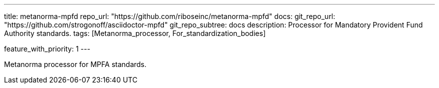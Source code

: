 ---
title: metanorma-mpfd
repo_url: "https://github.com/riboseinc/metanorma-mpfd"
docs:
  git_repo_url: "https://github.com/strogonoff/asciidoctor-mpfd"
  git_repo_subtree: docs
description: Processor for Mandatory Provident Fund Authority standards.
tags: [Metanorma_processor, For_standardization_bodies]

feature_with_priority: 1
---

Metanorma processor for MPFA standards.
